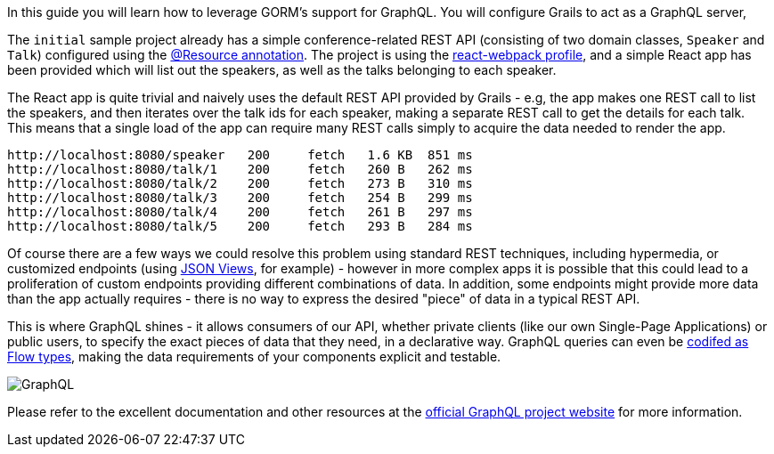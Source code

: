 In this guide you will learn how to leverage GORM's support for GraphQL. You will configure Grails to act as a GraphQL server,

The `initial` sample project already has a simple conference-related REST API (consisting of two domain classes, `Speaker` and `Talk`) configured using the http://docs.grails.org/latest/guide/single.html#domainResources[@Resource annotation]. The project is using the https://grails-profiles.github.io/react-webpack/latest/guide/index.html[react-webpack profile], and a simple React app has been provided which will list out the speakers, as well as the talks belonging to each speaker.

The React app is quite trivial and naively uses the default REST API provided by Grails - e.g, the app makes one REST call to list the speakers, and then iterates over the talk ids for each speaker, making a separate REST call to get the details for each talk. This means that a single load of the app can require many REST calls simply to acquire the data needed to render the app.

```
http://localhost:8080/speaker	200	fetch	1.6 KB	851 ms
http://localhost:8080/talk/1	200	fetch	260 B	262 ms
http://localhost:8080/talk/2	200	fetch	273 B	310 ms
http://localhost:8080/talk/3	200	fetch	254 B	299 ms
http://localhost:8080/talk/4	200	fetch	261 B	297 ms
http://localhost:8080/talk/5	200	fetch	293 B	284 ms

```

Of course there are a few ways we could resolve this problem using standard REST techniques, including hypermedia, or customized endpoints (using http://views.grails.org[JSON Views], for example) - however in more complex apps it is possible that this could lead to a proliferation of custom endpoints providing different combinations of data. In addition, some endpoints might provide more data than the app actually requires -  there is no way to express the desired "piece" of data in a typical REST API.

This is where GraphQL shines - it allows consumers of our API, whether private clients (like our own Single-Page Applications) or public users, to specify the exact pieces of data that they need, in a declarative way. GraphQL queries can even be https://dev-blog.apollodata.com/a-stronger-typed-react-apollo-c43bd52be0d8[codifed as Flow types], making the data requirements of your components explicit and testable.

image::graphql.png[GraphQL]

Please refer to the excellent documentation and other resources at the http://graphql.org[official GraphQL project website] for more information.
